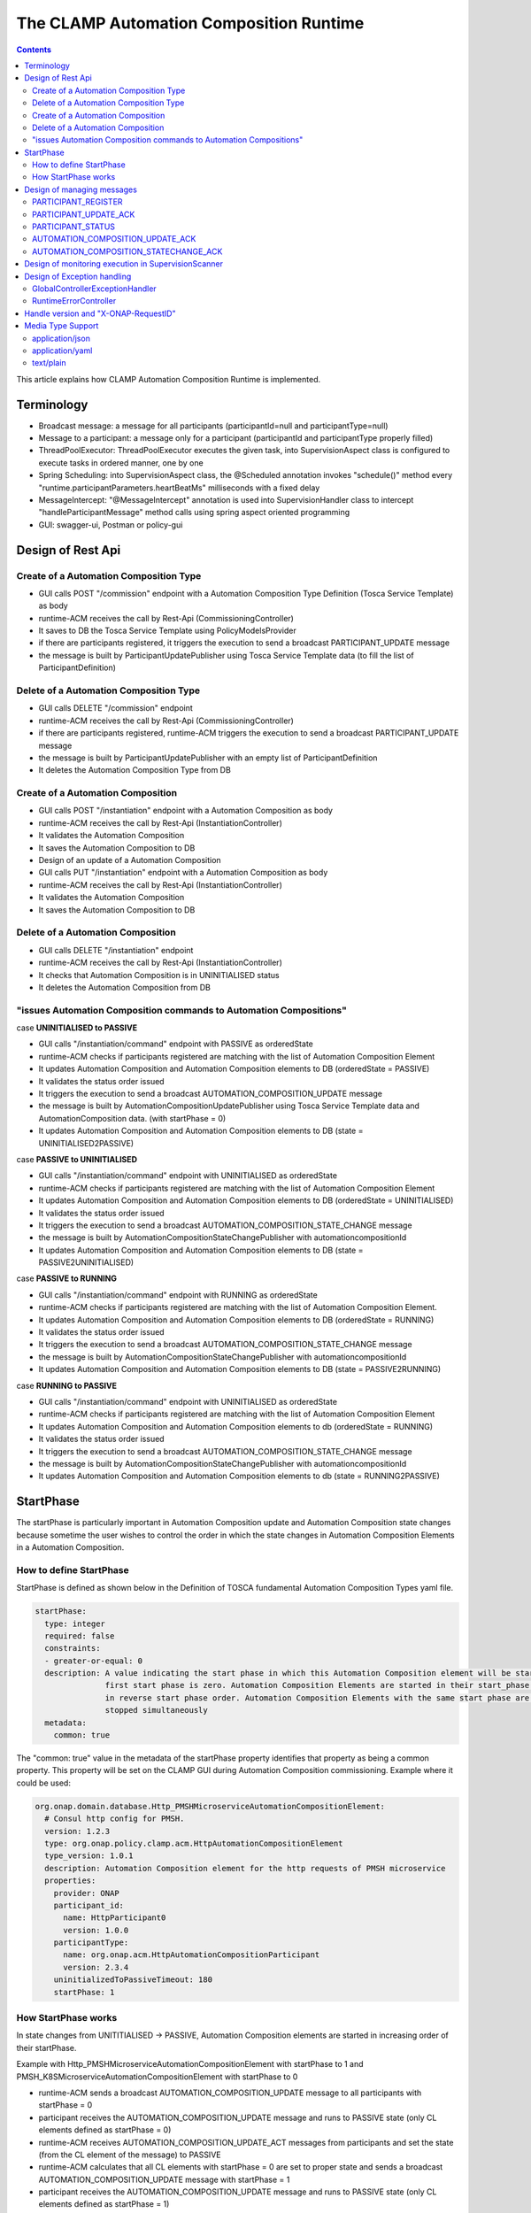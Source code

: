 .. This work is licensed under a Creative Commons Attribution 4.0 International License.

.. _clamp-runtime-acm:

The CLAMP Automation Composition Runtime
########################################

.. contents::
    :depth: 3


This article explains how CLAMP Automation Composition Runtime is implemented.

Terminology
***********
- Broadcast message: a message for all participants (participantId=null and participantType=null)
- Message to a participant: a message only for a participant (participantId and participantType properly filled)
- ThreadPoolExecutor: ThreadPoolExecutor executes the given task, into SupervisionAspect class is configured to execute tasks in ordered manner, one by one
- Spring Scheduling: into SupervisionAspect class, the @Scheduled annotation invokes "schedule()" method every "runtime.participantParameters.heartBeatMs" milliseconds with a fixed delay
- MessageIntercept: "@MessageIntercept" annotation is used into SupervisionHandler class to intercept "handleParticipantMessage" method calls using spring aspect oriented programming
- GUI: swagger-ui, Postman or policy-gui

Design of Rest Api
******************

Create of a Automation Composition Type
+++++++++++++++++++++++++++++++++++++++
- GUI calls POST "/commission" endpoint with a Automation Composition Type Definition (Tosca Service Template) as body
- runtime-ACM receives the call by Rest-Api (CommissioningController)
- It saves to DB the Tosca Service Template using PolicyModelsProvider
- if there are participants registered, it triggers the execution to send a broadcast PARTICIPANT_UPDATE message
- the message is built by ParticipantUpdatePublisher using Tosca Service Template data (to fill the list of ParticipantDefinition)

Delete of a Automation Composition Type
+++++++++++++++++++++++++++++++++++++++
- GUI calls DELETE "/commission" endpoint
- runtime-ACM receives the call by Rest-Api (CommissioningController)
- if there are participants registered, runtime-ACM triggers the execution to send a broadcast PARTICIPANT_UPDATE message
- the message is built by ParticipantUpdatePublisher with an empty list of ParticipantDefinition
- It deletes the Automation Composition Type from DB

Create of a Automation Composition
++++++++++++++++++++++++++++++++++
- GUI calls POST "/instantiation" endpoint with a Automation Composition as body
- runtime-ACM receives the call by Rest-Api (InstantiationController)
- It validates the Automation Composition
- It saves the Automation Composition to DB
- Design of an update of a Automation Composition
- GUI calls PUT "/instantiation" endpoint with a Automation Composition as body
- runtime-ACM receives the call by Rest-Api (InstantiationController)
- It validates the Automation Composition
- It saves the Automation Composition to DB

Delete of a Automation Composition
++++++++++++++++++++++++++++++++++
- GUI calls DELETE "/instantiation" endpoint
- runtime-ACM receives the call by Rest-Api (InstantiationController)
- It checks that Automation Composition is in UNINITIALISED status
- It deletes the Automation Composition from DB

"issues Automation Composition commands to Automation Compositions"
+++++++++++++++++++++++++++++++++++++++++++++++++++++++++++++++++++

case **UNINITIALISED to PASSIVE**

- GUI calls "/instantiation/command" endpoint with PASSIVE as orderedState
- runtime-ACM checks if participants registered are matching with the list of Automation Composition Element
- It updates Automation Composition and Automation Composition elements to DB (orderedState = PASSIVE)
- It validates the status order issued
- It triggers the execution to send a broadcast AUTOMATION_COMPOSITION_UPDATE message
- the message is built by AutomationCompositionUpdatePublisher using Tosca Service Template data and AutomationComposition data. (with startPhase = 0)
- It updates Automation Composition and Automation Composition elements to DB (state = UNINITIALISED2PASSIVE)

case **PASSIVE to UNINITIALISED**

- GUI calls "/instantiation/command" endpoint with UNINITIALISED as orderedState
- runtime-ACM checks if participants registered are matching with the list of Automation Composition Element
- It updates Automation Composition and Automation Composition elements to DB (orderedState = UNINITIALISED)
- It validates the status order issued
- It triggers the execution to send a broadcast AUTOMATION_COMPOSITION_STATE_CHANGE message
- the message is built by AutomationCompositionStateChangePublisher with automationcompositionId
- It updates Automation Composition and Automation Composition elements to DB (state = PASSIVE2UNINITIALISED)

case **PASSIVE to RUNNING**

- GUI calls "/instantiation/command" endpoint with RUNNING as orderedState
- runtime-ACM checks if participants registered are matching with the list of Automation Composition Element.
- It updates Automation Composition and Automation Composition elements to DB (orderedState = RUNNING)
- It validates the status order issued
- It triggers the execution to send a broadcast AUTOMATION_COMPOSITION_STATE_CHANGE message
- the message is built by AutomationCompositionStateChangePublisher with automationcompositionId
- It updates Automation Composition and Automation Composition elements to DB (state = PASSIVE2RUNNING)

case **RUNNING to PASSIVE**

- GUI calls "/instantiation/command" endpoint with UNINITIALISED as orderedState
- runtime-ACM checks if participants registered are matching with the list of Automation Composition Element
- It updates Automation Composition and Automation Composition elements to db (orderedState = RUNNING)
- It validates the status order issued
- It triggers the execution to send a broadcast AUTOMATION_COMPOSITION_STATE_CHANGE message
- the message is built by AutomationCompositionStateChangePublisher with automationcompositionId
- It updates Automation Composition and Automation Composition elements to db (state = RUNNING2PASSIVE)

StartPhase
**********
The startPhase is particularly important in Automation Composition update and Automation Composition state changes because sometime the user wishes to control the order in which the state changes in Automation Composition Elements in a Automation Composition.

How to define StartPhase
++++++++++++++++++++++++
StartPhase is defined as shown below in the Definition of TOSCA fundamental Automation Composition Types yaml file.

.. code-block:: YAML

  startPhase:
    type: integer
    required: false
    constraints:
    - greater-or-equal: 0
    description: A value indicating the start phase in which this Automation Composition element will be started, the
                 first start phase is zero. Automation Composition Elements are started in their start_phase order and stopped
                 in reverse start phase order. Automation Composition Elements with the same start phase are started and
                 stopped simultaneously
    metadata:
      common: true

The "common: true" value in the metadata of the startPhase property identifies that property as being a common property.
This property will be set on the CLAMP GUI during Automation Composition commissioning.
Example where it could be used:

.. code-block:: YAML

  org.onap.domain.database.Http_PMSHMicroserviceAutomationCompositionElement:
    # Consul http config for PMSH.
    version: 1.2.3
    type: org.onap.policy.clamp.acm.HttpAutomationCompositionElement
    type_version: 1.0.1
    description: Automation Composition element for the http requests of PMSH microservice
    properties:
      provider: ONAP
      participant_id:
        name: HttpParticipant0
        version: 1.0.0
      participantType:
        name: org.onap.acm.HttpAutomationCompositionParticipant
        version: 2.3.4
      uninitializedToPassiveTimeout: 180
      startPhase: 1

How StartPhase works
++++++++++++++++++++
In state changes from UNITITIALISED → PASSIVE, Automation Composition elements are started in increasing order of their startPhase.

Example with Http_PMSHMicroserviceAutomationCompositionElement with startPhase to 1 and PMSH_K8SMicroserviceAutomationCompositionElement with startPhase to 0

- runtime-ACM sends a broadcast AUTOMATION_COMPOSITION_UPDATE message to all participants with startPhase = 0
- participant receives the AUTOMATION_COMPOSITION_UPDATE message and runs to PASSIVE state (only CL elements defined as startPhase = 0)
- runtime-ACM receives AUTOMATION_COMPOSITION_UPDATE_ACT messages from participants and set the state (from the CL element of the message) to PASSIVE
- runtime-ACM calculates that all CL elements with startPhase = 0 are set to proper state and sends a broadcast AUTOMATION_COMPOSITION_UPDATE message with startPhase = 1
- participant receives the AUTOMATION_COMPOSITION_UPDATE message and runs to PASSIVE state (only CL elements defined as startPhase = 1)
- runtime-ACM calculates that all CL elements are set to proper state and set CL to PASSIVE

In that scenario the message AUTOMATION_COMPOSITION_UPDATE has been sent two times.

Design of managing messages
***************************

PARTICIPANT_REGISTER
++++++++++++++++++++
- A participant starts and send a PARTICIPANT_REGISTER message
- ParticipantRegisterListener collects the message from DMaap
- if not present, it saves participant reference with status UNKNOWN to DB
- if is present a Automation Composition Type, it triggers the execution to send a PARTICIPANT_UPDATE message to the participant registered (message of Priming)
- the message is built by ParticipantUpdatePublisher using Tosca Service Template data (to fill the list of ParticipantDefinition)
- It triggers the execution to send a PARTICIPANT_REGISTER_ACK message to the participant registered
- MessageIntercept intercepts that event, if PARTICIPANT_UPDATE message has been sent, it will be add a task to handle PARTICIPANT_REGISTER in SupervisionScanner
- SupervisionScanner starts the monitoring for participantUpdate

PARTICIPANT_UPDATE_ACK
++++++++++++++++++++++
- A participant sends PARTICIPANT_UPDATE_ACK message in response to a PARTICIPANT_UPDATE message
- ParticipantUpdateAckListener collects the message from DMaap
- MessageIntercept intercepts that event and adds a task to handle PARTICIPANT_UPDATE_ACK in SupervisionScanner
- SupervisionScanner removes the monitoring for participantUpdate
- It updates the status of the participant to DB

PARTICIPANT_STATUS
++++++++++++++++++
- A participant sends a scheduled PARTICIPANT_STATUS message
- ParticipantStatusListener collects the message from DMaap
- MessageIntercept intercepts that event and adds a task to handle PARTICIPANT_STATUS in SupervisionScanner
- SupervisionScanner clears and starts the monitoring for participantStatus

AUTOMATION_COMPOSITION_UPDATE_ACK
+++++++++++++++++++++++++++++++++
- A participant sends AUTOMATION_COMPOSITION_UPDATE_ACK message in response to a AUTOMATION_COMPOSITION_UPDATE  message. It will send a AUTOMATION_COMPOSITION_UPDATE_ACK - for each CL-elements moved to the ordered state as indicated by the AUTOMATION_COMPOSITION_UPDATE
- AutomationCompositionUpdateAckListener collects the message from DMaap
- It checks the status of all Automation Composition elements and checks if the Automation Composition is primed
- It updates the CL to DB if it is changed
- MessageIntercept intercepts that event and adds a task to handle a monitoring execution in SupervisionScanner

AUTOMATION_COMPOSITION_STATECHANGE_ACK
++++++++++++++++++++++++++++++++++++++
Design of a AUTOMATION_COMPOSITION_STATECHANGE_ACK is similar to the design for AUTOMATION_COMPOSITION_UPDATE_ACK

Design of monitoring execution in SupervisionScanner
****************************************************
Monitoring is designed to process the follow operations:

- to determine the next startPhase in a AUTOMATION_COMPOSITION_UPDATE message
- to update CL state: in a scenario that "AutomationComposition.state" is in a kind of transitional state (example UNINITIALISED2PASSIVE), if all  - CL-elements are moved properly to the specific state, the "AutomationComposition.state" will be updated to that and saved to DB
- to retry AUTOMATION_COMPOSITION_UPDATE/AUTOMATION_COMPOSITION_STATE_CHANGE messages. if there is a CL Element not in the proper state, it will retry a broadcast message
- to retry PARTICIPANT_UPDATE message to the participant in a scenario that runtime-ACM do not receive PARTICIPANT_UPDATE_ACT from it
- to send PARTICIPANT_STATUS_REQ to the participant in a scenario that runtime-ACM do not receive PARTICIPANT_STATUS from it

The solution Design of retry, timeout, and reporting for all Participant message dialogues are implemented into the monitoring execution.

- Spring Scheduling inserts the task to monitor retry execution into ThreadPoolExecutor
- ThreadPoolExecutor executes the task
- a message will be retry if runtime-ACM do no receive Act message before MaxWaitMs milliseconds

Design of Exception handling
****************************
GlobalControllerExceptionHandler
++++++++++++++++++++++++++++++++
If error occurred during the Rest Api call, runtime-ACM responses with a proper status error code and a JSON message error.
This class is implemented to intercept and handle AutomationCompositionException, PfModelException and PfModelRuntimeException if they are thrown during the Rest Ali calls.
All of those classes must implement ErrorResponseInfo that contains message error and status response code.
So the Exception is converted in JSON message.

RuntimeErrorController
++++++++++++++++++++++
If wrong end-point is called or an Exception not intercepted by GlobalControllerExceptionHandler, runtime-ACM responses with a proper status error code and a JSON message error.
This class is implemented to redirect the standard Web error page to a JSON message error.
Typically that happen when a wrong end-point is called, but also could be happen for not authorized call, or any other Exception not intercepted by GlobalControllerExceptionHandler.

Handle version and "X-ONAP-RequestID"
*************************************
RequestResponseLoggingFilter class handles version and "X-ONAP-RequestID" during a Rest-Api call; it works as a filter, so intercepts the Rest-Api and adds to the header those information.

Media Type Support
******************
runtime-ACM Rest Api supports **application/json**, **application/yaml** and **text/plain** Media Types. The configuration is implemented in CoderHttpMesageConverter.

application/json
++++++++++++++++
JSON format is a standard for Rest Api. For the conversion from JSON to Object and vice-versa will be used **org.onap.policy.common.utils.coder.StandardCoder**.

application/yaml
++++++++++++++++
YAML format is a standard for Automation Composition Type Definition. For the conversion from YAML to Object and vice-versa will be used **org.onap.policy.common.utils.coder.StandardYamlCoder**.

text/plain
++++++++++
Text format is used by Prometheus. For the conversion from Object to String  will be used **StringHttpMessageConverter**.
